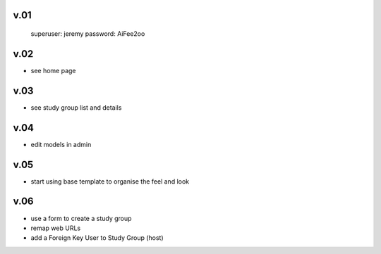
v.01
====

    superuser: jeremy
    password: AiFee2oo

v.02
====

* see home page

v.03
====

* see study group list and details

v.04
====

* edit models in admin

v.05
====

* start using base template to organise the feel and look

v.06
====

* use a form to create a study group
* remap web URLs
* add a Foreign Key User to Study Group (host)
